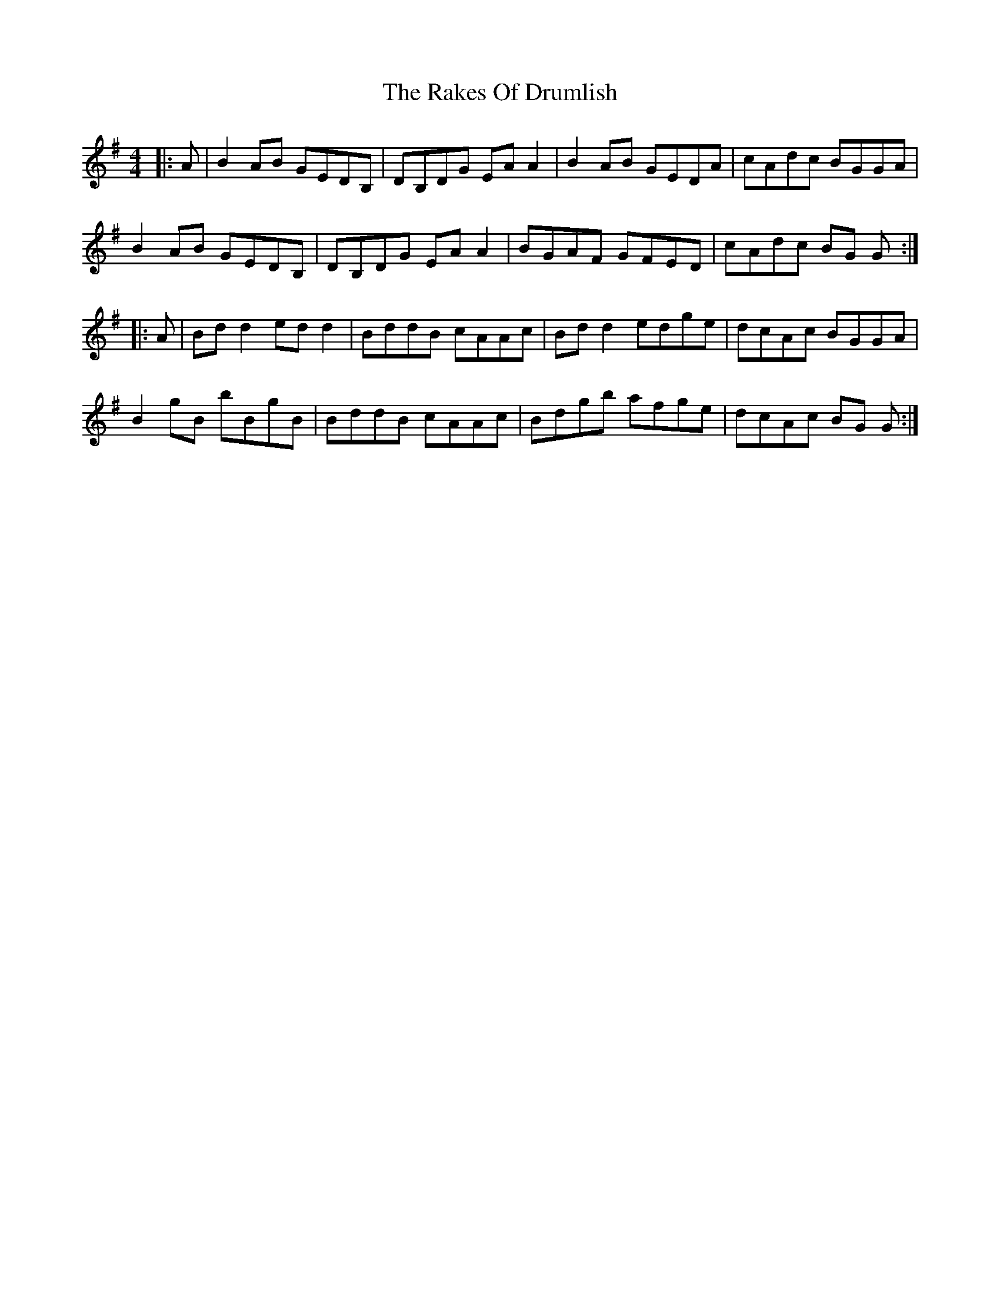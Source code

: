 X: 33566
T: Rakes Of Drumlish, The
R: reel
M: 4/4
K: Gmajor
|:A|B2 AB GEDB,|DB,DG EA A2|B2 AB GEDA|cAdc BGGA|
B2 AB GEDB,|DB,DG EA A2|BGAF GFED|cAdc BG G:|
|:A|Bd d2 ed d2|BddB cAAc|Bd d2 edge|dcAc BGGA|
B2 gB bBgB|BddB cAAc|Bdgb afge|dcAc BG G:|

